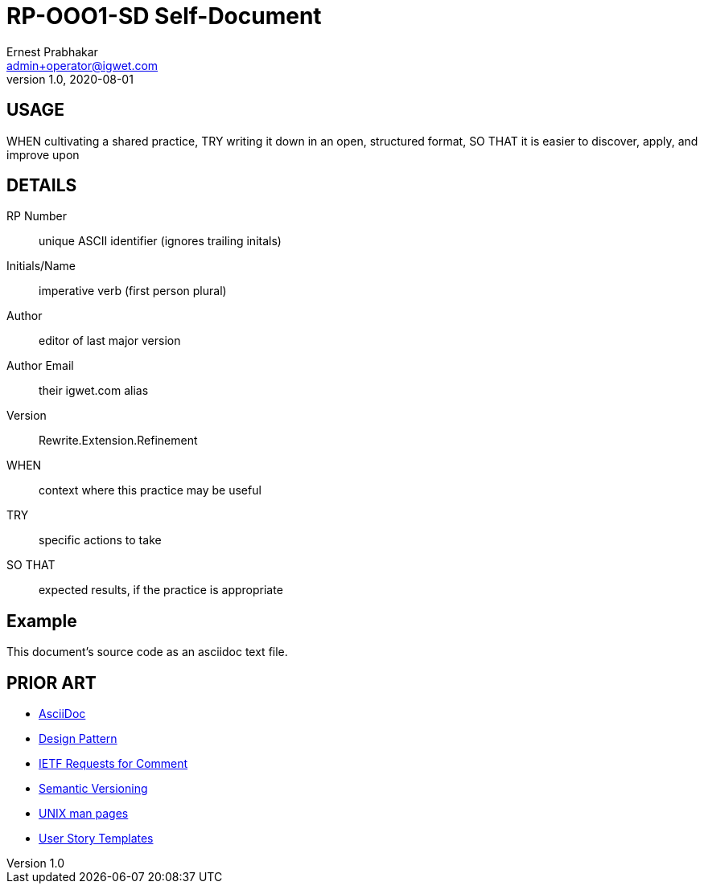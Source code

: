 = RP-OOO1-SD Self-Document
Ernest Prabhakar <admin+operator@igwet.com>
v1.0, 2020-08-01

## USAGE

WHEN cultivating a shared practice,
TRY writing it down in an open, structured format,
SO THAT it is easier to discover, apply, and improve upon

## DETAILS

RP Number:: unique ASCII identifier (ignores trailing initals)
Initials/Name:: imperative verb (first person plural)
Author:: editor of last major version
Author Email:: their igwet.com alias
Version:: Rewrite.Extension.Refinement
WHEN:: context where this practice may be useful
TRY:: specific actions to take
SO THAT:: expected results, if the practice is appropriate

## Example

This document's source code as an asciidoc text file.

## PRIOR ART

- https://asciidoctor.org/docs/asciidoc-recommended-practices/[AsciiDoc]
- https://en.wikipedia.org/wiki/Design_pattern[Design Pattern]
- https://en.wikipedia.org/wiki/Request_for_Comments#Production_and_versioning[IETF Requests for Comment]
- https://semver.org[Semantic Versioning]
- https://linux.die.net/man/7/man-pages[UNIX man pages]
- https://en.wikipedia.org/wiki/User_story#Common_templates[User Story Templates]
